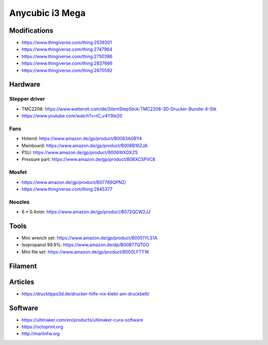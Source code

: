 ================
Anycubic i3 Mega
================

Modifications
=============

* https://www.thingiverse.com/thing:2539301
* https://www.thingiverse.com/thing:2747964
* https://www.thingiverse.com/thing:2750386
* https://www.thingiverse.com/thing:2837666
* https://www.thingiverse.com/thing:2870592

Hardware
========

Stepper driver
--------------

* TMC2208: https://www.watterott.com/de/SilentStepStick-TMC2208-3D-Drucker-Bundle-4-Stk
* https://www.youtube.com/watch?v=tC_v4Y9Ie20

Fans
----

* Hotend: https://www.amazon.de/gp/product/B0083A0BY4
* Mainboard: https://www.amazon.de/gp/product/B008B16ZJA
* PSU:  https://www.amazon.de/gp/product/B006WXDXZS
* Pressure part: https://www.amazon.de/gp/product/B06XCSPVC8

Mosfet
------

* https://www.amazon.de/gp/product/B07769QPNZ/
* https://www.thingiverse.com/thing:2845377

Noozles
-------

* 6 * 0.4mm: https://www.amazon.de/gp/product/B072QCW2JJ

Tools
=====

* Mini wrench set: https://www.amazon.de/gp/product/B0051YLS1A
* Isopropanol 99.9%: https://www.amazon.de/dp/B00B77QTGO
* Mini file set: https://www.amazon.de/gp/product/B000LFTT1K

Filament
========

Articles
========

* https://drucktipps3d.de/drucker-hilfe-nix-klebt-am-druckbett/

Software
========

* https://ultimaker.com/en/products/ultimaker-cura-software
* https://octoprint.org
* http://marlinfw.org
